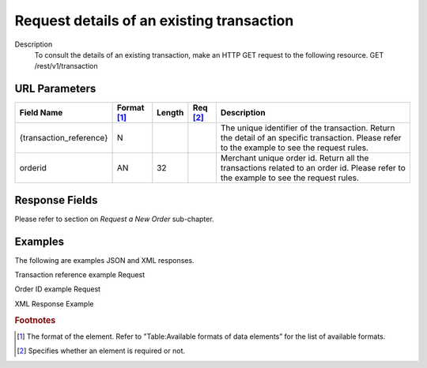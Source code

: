 
------------------------------------------
Request details of an existing transaction
------------------------------------------
Description
  To consult the details of an existing transaction, make an HTTP GET request to the following resource.
  GET /rest/v1/transaction

URL Parameters
--------------

.. table:: 
  :class: table-with-wrap

  ==========================  ===========  =======  ========  ===============================================================================
  Field Name        	      Format [1]_  Length   Req [2]_  Description
  ==========================  ===========  =======  ========  ===============================================================================
  {transaction_reference}     N                               The unique identifier of the transaction. Return the detail of an specific transaction. Please refer to the example to see the request rules.
  orderid                     AN            32                Merchant unique order id. Return all the transactions related to an order id. Please refer to the example to see the request rules.
  ==========================  ===========  =======  ========  ===============================================================================

Response Fields
---------------

Please refer to section	on *Request a New Order* sub-chapter.

Examples
--------

The following are examples JSON and XML responses.

Transaction reference example Request

.. code-block:: bash
    :linenos:

    $ curl https://secure-gateway.allopass.com/rest/v1/transaction/432241108734 \
        -u "<your API username>:<your API password>"

Order ID example Request

.. code-block:: bash
    :linenos:

    $ curl https://secure-gateway.allopass.com/rest/v1/transaction?orderid=52035cec9bb77 \
        -u "<your API username>:<your API password>"

XML Response Example

.. code-block:: xml
    :linenos:

    <response>
     <transaction>
       <state>completed</state>
       <reason/>
       <forward_url/>
       <test>true</test>
       <mid>00000000316</mid>
       <attempt_id>1</attempt_id>
       <authorization_code>no code</authorization_code>
       <transaction_reference>112822568975</transaction_reference>
       <date_created>2013-08-08T08:55:09+0000</date_created>
       <date_updated>2013-08-08 10:55:13+02</date_updated>
       <date_authorized>2013-08-08T08:55:13+0000</date_authorized>
       <status>116</status>
       <message>Authorized</message>
       <authorized_amount>2.00</authorized_amount>
       <captured_amount>0.00</captured_amount>
       <refunded_amount>0.00</refunded_amount>
       <decimals>2</decimals>
       <currency>EUR</currency>
       <ip_address>0.0.0.0</ip_address>
       <ip_country/>
       <device_id/>
       <cdata1><![CDATA[my data 1]]></cdata1>
       <cdata2><![CDATA[my data 2]]></cdata2>
       <cdata3><![CDATA[my data 3]]></cdata3>
       <cdata4><![CDATA[my data 4]]></cdata4>
       <avs_result/>
       <cvc_result/>
       <eci>7</eci>
       <payment_product>cb</payment_product>
       <payment_method>
         <token>6ce4138d2dc6377738cxxxxxxxxx424a2608ad</token>
         <brand>VISA</brand>
         <pan>411278******0544</pan>
         <card_holder>Jhon Doe</card_holder>
         <card_expiry_month>01</card_expiry_month>
         <card_expiry_year>2015</card_expiry_year>
         <issuer/>
         <country>FR</country>
       </payment_method>
       <three_d_secure/>
       <fraud_screening>
         <scoring>20</scoring>
         <result>accepted</result>
         <review/>
       </fraud_screening>
       <order>
         <id>52035cec9bb77</id>
         <date_created>2013-08-08T08:54:25+0000</date_created>
         <attempts>1</attempts>
         <amount>2.00</amount>
         <shipping>0.00</shipping>
         <tax>0.00</tax>
         <decimals>2</decimals>
         <currency>EUR</currency>
         <customer_id>52035cec9be4b</customer_id>
         <language>fr_FR</language>
         <email>customer@mail.com</email>
       </order>
     </transaction>
    </response>

.. rubric:: Footnotes

.. [1] The format of the element. Refer to "Table:Available formats of data elements” for the list of available formats.
.. [2] Specifies whether an element is required or not.
